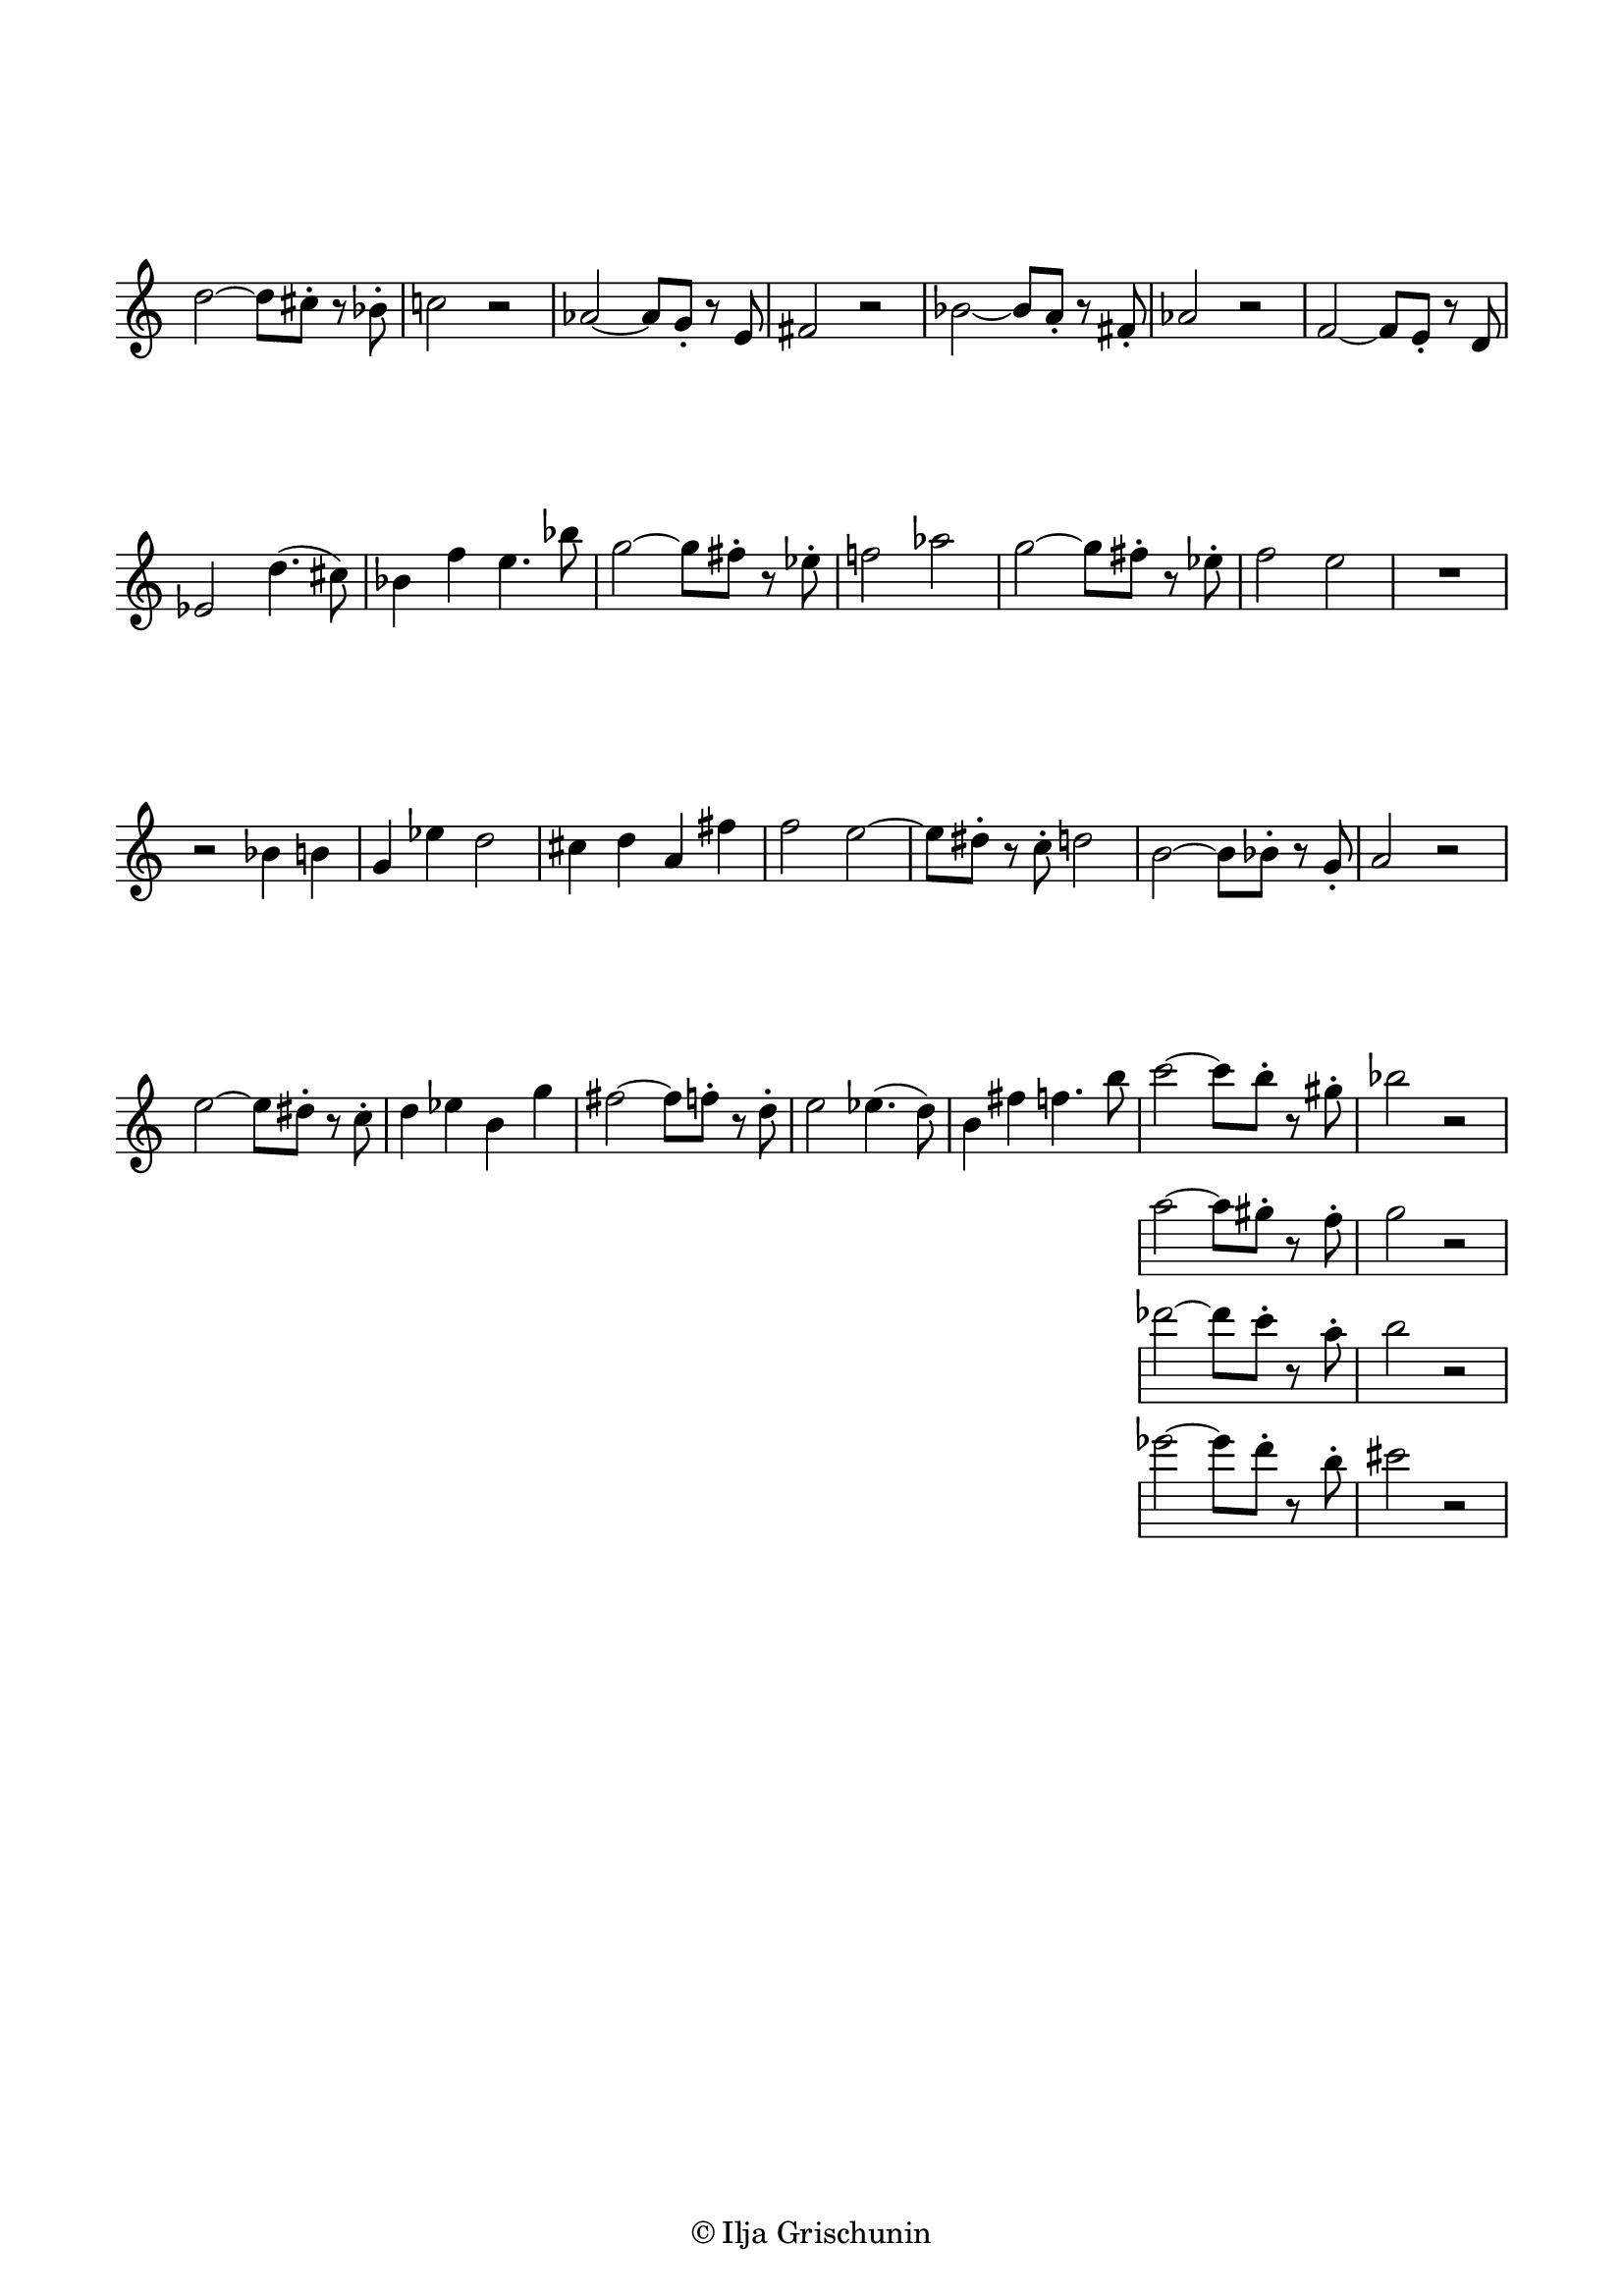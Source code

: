 \version "2.19.15"

\language "deutsch"

\header {
  %title = "N"
  %meter = "Allegretto"
  %composer = "I. G."
  tagline = \markup {\char ##x00A9 "Ilja Grischunin"}
}

\paper {
  #(set-paper-size "a4")
  top-markup-spacing.basic-distance = 5
  markup-system-spacing.basic-distance = 15
  top-system-spacing.basic-distance = 20
  system-system-spacing.basic-distance = 20
  score-system-spacing.basic-distance = 20
  last-bottom-spacing.basic-distance = 25

  %two-sided = ##t
  %inner-margin = 25
  %outer-margin = 15
  left-margin = 15
  right-margin = 15
}

\layout {
  indent = 0
  \context {
    \Voice
    \override Glissando.thickness = #1.5
    \override Glissando.gap = #0.1
  }
  \context {
    \Score
    \remove "Bar_number_engraver"
  }
}
%%%%%%%%%%%%%%%%%%%%%%%%%%%%%%%%%%%%%%

global = {
  %\key d \major
  \time 4/4
  \override Staff.TimeSignature.stencil = ##f
}

ossia = \relative {
  \global
  d''2~ d8 cis-. r b-. c!2 r
  %\break
  as~ as8 g-. r e fis2 r
  %\break
  b~ b8 a-. r fis-. as2 r
  %\break
  f~ f8 e-. r d es2 d'4.( cis8)
  %\break
  b4 f' e4. b'8
  g2~ g8 fis-. r es-. f!2 as
  g2~ g8 fis-. r es-. f2 e
  R1 r2 b4 h g es' d2
  cis4 d a fis' f2
  e~ e8 dis-. r c-. d2
  h~ h8 b-. r g-. a2 r
  e'~ e8 dis-. r c-. d4 es h g'
  fis2~ fis8 f-. r d-.
  e2 es4.( d8) h4 fis' f4. h8
  <<
    {c2~ c8 h-. r gis-. b2 r}
    \new Staff {
      \omit Staff.TimeSignature
      \omit Staff.Clef
      {a2~ a8 gis-. r f-. g2 r}
    }
    \new Staff {
      \omit Staff.TimeSignature
      \omit Staff.Clef
      {des'2~ des8 c-. r a-. h2 r}
    }
    \new Staff {
      \omit Staff.TimeSignature
      \omit Staff.Clef
      {es2~ es8 d-. r h-. cis2 r}
    }
  >>
}
%%%%%%%%%%%%%%%%%%%%%%%%%%%%%%%%%%%%%%

\score {

  \new Staff \ossia

}